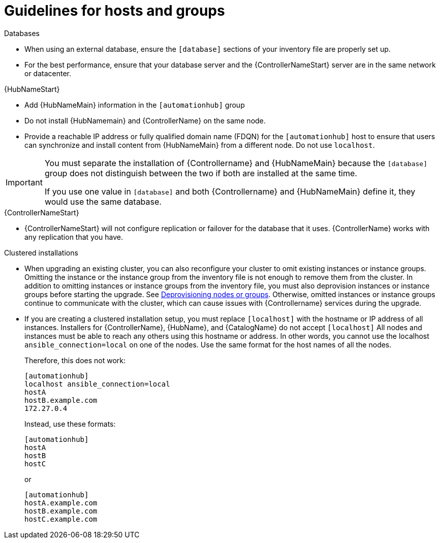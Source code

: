 [id="ref-guidelines-hosts-groups"]

= Guidelines for hosts and groups

.Databases
* When using an external database, ensure the `[database]` sections of your inventory file are properly set up.
* For the best performance, ensure that your database server and the {ControllerNameStart} server are in the same network or datacenter.

.{HubNameStart}
* Add {HubNameMain} information in the `[automationhub]` group
* Do not install {HubNamemain} and {ControllerName} on the same node.
* Provide a reachable IP address or fully qualified domain name (FDQN) for the `[automationhub]` host to ensure that users can synchronize and install content from {HubNameMain} from a different node. 
Do not use `localhost`.

[IMPORTANT]
====
You must separate the installation of {Controllername} and {HubNameMain} because the `[database]` group does not distinguish between the two if both are installed at the same time. 

If you use one value in `[database]` and both {Controllername} and {HubNameMain} define it, they would use the same database.
====

.{ControllerNameStart}
* {ControllerNameStart} will not configure replication or failover for the database that it uses.
{ControllerName} works with any replication that you have.


.Clustered installations
* When upgrading an existing cluster, you can also reconfigure your cluster to omit existing instances or instance groups. 
Omitting the instance or the instance group from the inventory file is not enough to remove them from the cluster. 
In addition to omitting instances or instance groups from the inventory file, you must also deprovision instances or instance groups before starting the upgrade. See xref:ref-deprovisioning[Deprovisioning nodes or groups]. 
Otherwise, omitted instances or instance groups continue to communicate with the cluster, which can cause issues with {Controllername} services during the upgrade.
* If you are creating a clustered installation setup, you must replace `[localhost]` with the hostname or IP address of all instances. 
Installers for {ControllerName}, {HubName}, and {CatalogName} do not accept `[localhost]`
All nodes and instances must be able to reach any others using this hostname or address. 
In other words, you cannot use the localhost `ansible_connection=local` on one of the nodes. 
Use the same format for the host names of all the nodes.
+
Therefore, this does not work:
+
[options="nowrap" subs="+quotes,attributes"]
----
[automationhub]
localhost ansible_connection=local
hostA
hostB.example.com
172.27.0.4
----
+
Instead, use these formats:
+
[options="nowrap" subs="+quotes,attributes"]
----
[automationhub]
hostA
hostB
hostC
----
+
or
+
[options="nowrap" subs="+quotes,attributes"]
----
[automationhub]
hostA.example.com
hostB.example.com
hostC.example.com
----

